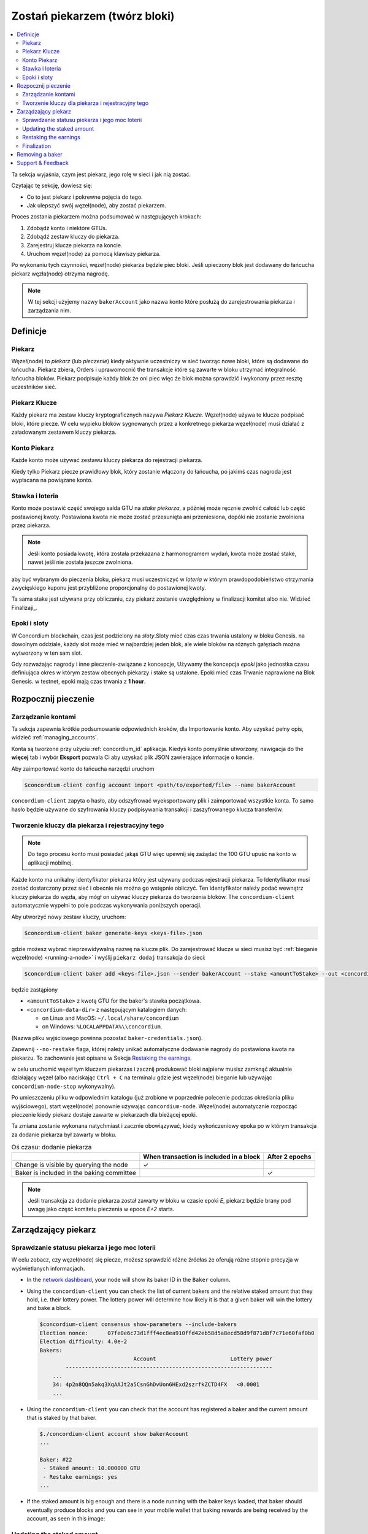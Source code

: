 
.. _networkDashboardLink: https://dashboard.testnet.concordium.com/
.. _node-dashboard: http://localhost:8099
.. _Discord: https://discord.com/invite/xWmQ5tp

.. _become-a-baker:

==================================
Zostań piekarzem (twórz bloki)
==================================

.. contents::
   :local:
   :backlinks: none
   
Ta sekcja wyjaśnia, czym jest piekarz, jego rolę w sieci i jak nią zostać.

Czytając tę sekcję, dowiesz się:

-  Co to jest piekarz i pokrewne pojęcia do tego.
-  Jak ulepszyć swój węzeł(node), aby zostać piekarzem.

Proces zostania piekarzem można podsumować w następujących krokach:

#. Zdobądź konto i niektóre GTUs.
#. Zdobądź zestaw kluczy do piekarza.
#. Zarejestruj klucze piekarza na koncie.
#. Uruchom węzeł(node) za pomocą klawiszy piekarza.

Po wykonaniu tych czynności, węzeł(node) piekarza będzie piec bloki. Jeśli upieczony blok
jest dodawany do łańcucha piekarz węzła(node) otrzyma nagrodę.

.. note::

   W tej sekcji użyjemy nazwy ``bakerAccount`` jako nazwa
   konto które posłużą do zarejestrowania piekarza i zarządzania nim.

Definicje
===========

Piekarz
-----

Węzeł(node) to *piekarz* (lub *pieczenie*) kiedy aktywnie uczestniczy w
sieć tworząc nowe bloki, które są dodawane do łańcucha. Piekarz zbiera,
Orders i uprawomocnić the transakcje które są zawarte w bloku utrzymać
integralność łańcucha bloków. Piekarz podpisuje każdy blok że oni piec 
więc że blok można sprawdzić i wykonany przez resztę uczestników
sieć.

Piekarz Klucze
----------

Każdy piekarz ma zestaw kluczy kryptograficznych nazywa *Piekarz Klucze*. Węzeł(node) używa
te klucze podpisać bloki, które piecze. W celu wypieku bloków sygnowanych przez a
konkretnego piekarza węzeł(node) musi działać z załadowanym zestawem kluczy piekarza.

Konto Piekarz 
-------------

Każde konto może używać zestawu kluczy piekarza do rejestracji piekarza.

Kiedy tylko Piekarz piecze prawidłowy blok, który zostanie włączony do łańcucha, po jakimś
czas nagroda jest wypłacana na powiązane konto.

Stawka i loteria
-----------------

.. todo::

   - Link to release schedule.

Konto może postawić część swojego salda GTU na *stake piekarza*, a później może ręcznie
zwolnić całość lub część postawionej kwoty. Postawiona kwota nie może zostać przesunięta 
ani przeniesiona, dopóki nie zostanie zwolniona przez piekarza.

.. note::

   Jeśli konto posiada kwotę, która została przekazana z harmonogramem wydań,
   kwota może zostać stake, nawet jeśli nie została jeszcze zwolniona.

aby być wybranym do pieczenia bloku, piekarz musi uczestniczyć w
*loteria* w którym prawdopodobieństwo otrzymania zwycięskiego kuponu jest przybliżone
proporcjonalny do postawionej kwoty.

Ta sama stake jest używana przy obliczaniu, czy piekarz zostanie uwzględniony w finalizacji
komitet albo nie. Widzieć Finalizaji_.

.. _epoki-i-sloty:

Epoki i sloty
----------------

W Concordium blockchain, czas jest podzielony na *sloty*.Sloty mieć czas
czas trwania ustalony w bloku Genesis. na dowolnym oddziale, każdy slot może mieć 
w najbardziej jeden blok, ale wiele bloków na różnych gałęziach można wytworzony w
ten sam slot.

.. todo::

   Let's add a picture.

Gdy rozważając nagrody i inne pieczenie-związane z koncepcje, Używamy the
koncepcja *epoki* jako jednostka czasu definiująca okres w którym zestaw
obecnych piekarzy i stake są ustalone. Epoki mieć czas Trwanie naprawione na
Blok Genesis. w testnet, epoki mają czas trwania z **1 hour**.

Rozpocznij pieczenie
============

Zarządzanie kontami
-----------------

Ta sekcja zapewnia krótkie podsumowanie odpowiednich kroków, dla Importowanie konto. 
Aby uzyskać pełny opis, widzieć :ref:`managing_accounts`.

Konta są tworzone przy użyciu :ref:`concordium_id` aplikacja. Kiedyś konto 
pomyślnie utworzony, nawigacja do the **więcej** tab i wybór **Eksport**
pozwala Ci aby uzyskać plik JSON zawierające informacje o koncie.

Aby zaimportować konto do łańcucha narzędzi uruchom

.. code-block:: console

   $concordium-client config account import <path/to/exported/file> --name bakerAccount

``concordium-client`` zapyta o hasło, aby odszyfrować wyeksportowany plik i zaimportować wszystkie konta.
To samo hasło będzie używane do szyfrowania kluczy podpisywania transakcji i zaszyfrowanego klucza transferów.

Tworzenie kluczy dla piekarza i rejestracyjny tego
--------------------------------------------

.. note::

   Do tego procesu konto musi posiadać jakąś GTU więc upewnij się zażądać the
   100 GTU upuść na konto w aplikacji mobilnej.

Każde konto ma unikalny identyfikator piekarza który jest używany podczas rejestracji piekarza. To
Identyfikator musi zostać dostarczony przez sieć i obecnie nie można go wstępnie obliczyć.
Ten identyfikator należy podać wewnątrz kluczy piekarza do węzła, aby mógł on używać kluczy
piekarza do tworzenia bloków. The ``concordium-client`` automatycznie wypełni to 
pole podczas wykonywania poniższych operacji.

Aby utworzyć nowy zestaw kluczy, uruchom:

.. code-block:: console

   $concordium-client baker generate-keys <keys-file>.json

gdzie możesz wybrać nieprzewidywalną nazwę na klucze plik. Do
zarejestrować klucze w sieci musisz być :ref:`bieganie węzeł(node) <running-a-node>`
i wyślij ``piekarz dodaj`` transakcja do sieci:

.. code-block:: console

   $concordium-client baker add <keys-file>.json --sender bakerAccount --stake <amountToStake> --out <concordium-data-dir>/baker-credentials.json

będzie zastąpiony

- ``<amountToStake>`` z kwotą GTU for the baker's stawka początkowa.
- ``<concordium-data-dir>`` z następującym katalogiem danych:

  * on Linux and MacOS: ``~/.local/share/concordium``
  * on Windows: ``%LOCALAPPDATA%\\concordium``.

(Nazwa pliku wyjściowego powinna pozostać ``baker-credentials.json``).

Zapewnij ``--no-restake`` flaga, której należy unikać automatyczne dodawanie
nagrody do postawiona kwota na piekarzu. To zachowanie jest opisane w
Sekcja `Restaking the earnings`_.

w celu uruchomić węzeł tym kluczem piekarzas i zacznij produkować bloki 
najpierw musisz zamknąć aktualnie działający węzeł (albo naciskając
``Ctrl + C`` na terminalu gdzie jest węzeł(node) bieganie lub używając
``concordium-node-stop`` wykonywalny).

Po umieszczeniu pliku w odpowiednim katalogu (już zrobione w
poprzednie polecenie podczas określania pliku wyjściowego), start węzeł(node) ponownie używając
``concordium-node``. Węzeł(node) automatycznie rozpocząć pieczenie kiedy piekarz
dostaje zawarte w piekarzach dla bieżącej epoki.

Ta zmiana zostanie wykonana
natychmiast i zacznie obowiązywać, kiedy wykończeniowy epoka po w którym
transakcja za dodanie piekarza był zawarty w bloku.

.. table:: Oś czasu: dodanie piekarza

   +-------------------------------------------+-----------------------------------------+-----------------+
   |                                           | When transaction is included in a block | After 2 epochs  |
   +===========================================+=========================================+=================+
   | Change is visible by querying the node    |  ✓                                      |                 |
   +-------------------------------------------+-----------------------------------------+-----------------+
   | Baker is included in the baking committee |                                         | ✓               |
   +-------------------------------------------+-----------------------------------------+-----------------+

.. note::

   Jeśli transakcja za dodanie piekarza został zawarty w bloku w czasie epoki `E`, piekarz będzie brany pod uwagę
   jako część komitetu pieczenia w epoce
   `E+2` starts.

Zarządzający piekarz
==================

Sprawdzanie statusu piekarza i jego moc loterii
------------------------------------------------------

W celu zobacz, czy węzeł(node) się piecze, możesz sprawdzić różne źródłas że
oferują różne stopnie precyzja w wyświetlanych informacjach.

- In the `network dashboard <http://dashboard.testnet.concordium.com>`_, your
  node will show its baker ID in the ``Baker`` column.
- Using the ``concordium-client`` you can check the list of current bakers
  and the relative staked amount that they hold, i.e. their lottery power.  The
  lottery power will determine how likely it is that a given baker will win the
  lottery and bake a block.

  .. code-block:: console

     $concordium-client consensus show-parameters --include-bakers
     Election nonce:      07fe0e6c73d1fff4ec8ea910ffd42eb58d5a8ecd58d9f871d8f7c71e60faf0b0
     Election difficulty: 4.0e-2
     Bakers:
                                  Account                       Lottery power
             ----------------------------------------------------------------
         ...
         34: 4p2n8QQn5akq3XqAAJt2a5CsnGhDvUon6HExd2szrfkZCTD4FX   <0.0001
         ...

- Using the ``concordium-client`` you can check that the account has
  registered a baker and the current amount that is staked by that baker.

  .. code-block:: console

     $./concordium-client account show bakerAccount
     ...

     Baker: #22
      - Staked amount: 10.000000 GTU
      - Restake earnings: yes
     ...

- If the staked amount is big enough and there is a node running with the baker
  keys loaded, that baker should eventually produce blocks and you can see
  in your mobile wallet that baking rewards are being received by the account,
  as seen in this image:

  .. image:: images/bab-reward.png
     :align: center
     :width: 250px

Updating the staked amount
--------------------------

To update the baker stake run

.. code-block:: console

   $concordium-client baker update-stake --stake <newAmount> --sender bakerAccount

Modifying the staked amount modifies the probability that a baker gets elected
to bake blocks.

When a baker **adds stake for the first time or increases their stake**, that
change is executed on the chain and becomes visible as soon as the transaction
is included in a block (can be seen through ``concordium-client account show
bakerAccount``) and takes effect 2 epochs after that.

.. table:: Timeline: increasing the stake

   +----------------------------------------+-----------------------------------------+----------------+
   |                                        | When transaction is included in a block | After 2 epochs |
   +========================================+=========================================+================+
   | Change is visible by querying the node | ✓                                       |                |
   +----------------------------------------+-----------------------------------------+----------------+
   | Baker uses the new stake               |                                         | ✓              |
   +----------------------------------------+-----------------------------------------+----------------+

When a baker **decreases the staked amount**, the change will need *2 +
bakerCooldownEpochs* epochs to take effect. The change becomes visible on the
chain as soon as the transaction is included in a block, it can be consulted through
``concordium-client account show bakerAccount``:

.. code-block:: console

   $concordium-client account show bakerAccount
   ...

   Baker: #22
    - Staked amount: 50.000000 GTU to be updated to 20.000000 GTU at epoch 261  (2020-12-24 12:56:26 UTC)
    - Restake earnings: yes

   ...

.. table:: Timeline: decreasing the stake

   +----------------------------------------+-----------------------------------------+----------------------------------------+
   |                                        | When transaction is included in a block | After *2 + bakerCooldownEpochs* epochs |
   +========================================+=========================================+========================================+
   | Change is visible by querying the node | ✓                                       |                                        |
   +----------------------------------------+-----------------------------------------+----------------------------------------+
   | Baker uses the new stake               |                                         | ✓                                      |
   +----------------------------------------+-----------------------------------------+----------------------------------------+
   | Stake can be decreased again or        | ✗                                       | ✓                                      |
   | baker can be removed                   |                                         |                                        |
   +----------------------------------------+-----------------------------------------+----------------------------------------+

.. note::

   In the testnet, ``bakerCooldownEpochs`` is set initially to 168 epochs. This
   value can be checked as follows:

   .. code-block:: console

      $concordium-client raw GetBlockSummary
      ...
              "bakerCooldownEpochs": 168
      ...

.. warning::

   As noted in the `Definitions`_ section, the staked amount is *locked*,
   i.e. it cannot be transferred or used for payment. You should take this
   into account and consider staking an amount that will not be needed in the
   short term. In particular, to deregister a baker or to modify the staked
   amount you need to own some non-staked GTU to cover the transaction
   costs.

Restaking the earnings
----------------------

When participating as a baker in the network and baking blocks, the account
receives rewards on each baked block. These rewards are automatically added to
the staked amount by default.

You can choose to modify this behavior and instead receive the rewards in
the account balance without staking them automatically. This switch can be
changed through ``concordium-client``:

.. code-block:: console

   $concordium-client baker update-restake False --sender bakerAccount
   $concordium-client baker update-restake True --sender bakerAccount

Changes to the restake flag will take effect immediately; however, the changes
start affecting baking and finalizing power in the epoch after next. The current
value of the switch can be seen in the account information which can be queried
using ``concordium-client``:

.. code-block:: console

   $concordium-client account show bakerAccount
   ...

   Baker: #22
    - Staked amount: 50.000000 GTU
    - Restake earnings: yes

   ...

.. table:: Timeline: updating restake

   +-----------------------------------------------+-----------------------------------------+-------------------------------+
   |                                               | When transaction is included in a block | 2 epochs after being rewarded |
   +===============================================+=========================================+===============================+
   | Change is visible by querying the node        | ✓                                       |                               |
   +-----------------------------------------------+-----------------------------------------+-------------------------------+
   | Earnings will [not] be restaked automatically | ✓                                       |                               |
   +-----------------------------------------------+-----------------------------------------+-------------------------------+
   | If restaking automatically, the gained        |                                         | ✓                             |
   | stake affects the lottery power               |                                         |                               |
   +-----------------------------------------------+-----------------------------------------+-------------------------------+

When the baker is registered, it will automatically re-stake the earnings, but as
mentioned above, this can be changed by providing the ``--no-restake`` flag to
the ``baker add`` command as shown here:

.. code-block:: console

   $concordium-client baker add baker-keys.json --sender bakerAccount --stake <amountToStake> --out baker-credentials.json --no-restake

Finalization
------------

Finalization is the voting process performed by nodes in the *finalization
committee* that *finalizes* a block when a sufficiently big number of members of
the committee have received the block and agree on its outcome. Newer blocks
must have the finalized block as an ancestor to ensure the integrity of the
chain. For more information about this process, see the
:ref:`finalization<glossary-finalization>` section.

The finalization committee is formed by the bakers that have a certain staked
amount. This specifically implies that in order to participate in the
finalization committee you will probably have to modify the staked amount
to reach said threshold. In the testnet, the staked amount needed to participate
in the finalization committee is **0.1% of the total amount of existing GTU**.

Participating in the finalization committee produces rewards on each block that
is finalized. The rewards are paid to the baker account some time after the
block is finalized.

Removing a baker
================

The controlling account can choose to de-register its baker on the chain. To do
so you have to execute the ``concordium-client``:

.. code-block:: console

   $concordium-client baker remove --sender bakerAccount

This will remove the baker from the baker list and unlock the staked amount on
the baker so that it can be transferred or moved freely.

When removing the baker, the change has the same timeline as decreasing
the staked amount. The change will need *2 + bakerCooldownEpochs* epochs to take effect.
The change becomes visible on the chain as soon as the transaction is included in a block and you
can check when this change will be take effect by querying the account information
with ``concordium-client`` as usual:

.. code-block:: console

   $concordium-client account show bakerAccount
   ...

   Baker #22 to be removed at epoch 275 (2020-12-24 13:56:26 UTC)
    - Staked amount: 20.000000 GTU
    - Restake earnings: yes

   ...

.. table:: Timeline: removing a baker

   +--------------------------------------------+-----------------------------------------+----------------------------------------+
   |                                            | When transaction is included in a block | After *2 + bakerCooldownEpochs* epochs |
   +============================================+=========================================+========================================+
   | Change is visible by querying the node     | ✓                                       |                                        |
   +--------------------------------------------+-----------------------------------------+----------------------------------------+
   | Baker is removed from the baking committee |                                         | ✓                                      |
   +--------------------------------------------+-----------------------------------------+----------------------------------------+

.. warning::

   Decreasing the staked amount and removing the baker cannot be done
   simultaneously. During the cooldown period produced by decreasing the staked
   amount, the baker cannot be removed and vice versa.

Support & Feedback
==================

If you run into any issues or have suggestions, post your question or
feedback on `Discord`_, or contact us at testnet@concordium.com.

